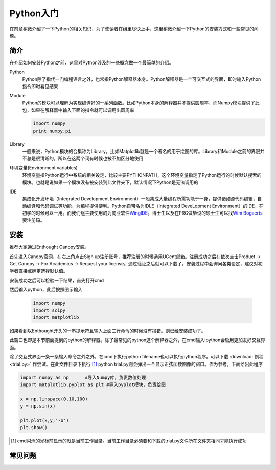 Python入门
---------------------

在前章稍微介绍了一下Python的相关知识，为了使读者在组里尽快上手，这里稍微介绍一下Python的安装方式和一些常见的问题。

简介
````````````````````
在介绍如何安装Python之前，这里对Python涉及的一些概念做一个最简单的介绍。

Python
	Python除了指代一门编程语言之外，也常指Python解释器本身。Python解释器是一个可交互式的界面，即时输入Python指令即时看见结果

Module
	Python的模块可以理解为实现编译好的一系列函数。比如Python本身的解释器并不提供圆周率，而Numpy模块提供了此包，如果在解释器中输入下面的指令就可以调用出圆周率
	
	.. code-block:: python
	
		import numpy
		print numpy.pi

Library
	一般来说，Python模块的合集称为Library。比如Matplotlib就是一个著名的用于绘图的库。Library和Module之前的界限并不总是很清晰的，所以在这两个词有时候也被不加区分地使用
	
环境变量(Environment variables)
	环境变量指Python运行中系统的相关设定，比较主要PYTHONPATH，这个环境变量指定了Python运行的时候默认搜索的模块。也就是说如果一个模块没有被安装到此文件夹下，默认情况下Python是无法调用的
	
IDE
	集成化开发环境（Integrated Development Environment）一般集成大量编程所需功能于一身，提供诸如源代码编辑，自动编译和代码调试等功能，为编程提供便利。Python自带名为IDLE（Integrated DeveLopment Environment）的IDE，在初学的时候可以一用。而我们组主要使用的为商业软件\ WingIDE_\。博士生以及在PRG做毕设的硕士生可以找\ `Wim Bogaerts`_\要注册码。

.. _WingIDE: https://wingware.com/
.. _Wim Bogaerts: Wim.Bogaerts@intec.UGent.be

安装
````````````````````
推荐大家通过Enthought Canopy安装。

首先进入Canopy官网，在右上角点击Sign up注册账号，推荐注册的时候选用UGent邮箱。注册成功之后在依次点击Product -> Get Canopy -> For Academics -> Request your license。通过验证之后就可以下载了。安装过程中会询问各类设定，建议对初学者直接点确定选择默认值。

安装成功之后可以检验一下结果，首先打开cmd

.. image:: cmd.png

然后输入python，此后按照图示输入

	.. code-block:: python
	
		import numpy
		import scipy
		import matplotlib

如果看到以Enthought开头的一串提示符且输入上面三行命令的时候没有报错。则已经安装成功了。

.. image:: canopy.png

此窗口也即是本节前面提到的python的解释器。除了最常见的python这个解释器之外，在cmd输入ipython会启用更加友好交互界面。

除了交互式界面一条一条输入命令之外之外，在cmd下执行python filename也可以执行python程序。可以下载 :download:`例程 <trial.py>` 作尝试。在此文件目录下执行 [#]_ python trial.py则会弹出一个显示正弦函数图像的窗口。作为参考，下面给出此程序

.. code-block:: python

	import numpy as np	#导入Numpy库，负责数值处理
	import matplotlib.pyplot as plt	#导入pyplot模块，负责绘图

	x = np.linspace(0,10,100)
	y = np.sin(x)

	plt.plot(x,y,'-o')
	plt.show()

.. [#] cmd闪烁的光标前显示的就是当前工作目录。当前工作目录必须要和下载的trial.py文件所在文件夹相同才能执行成功
	
常见问题
``````````````````````